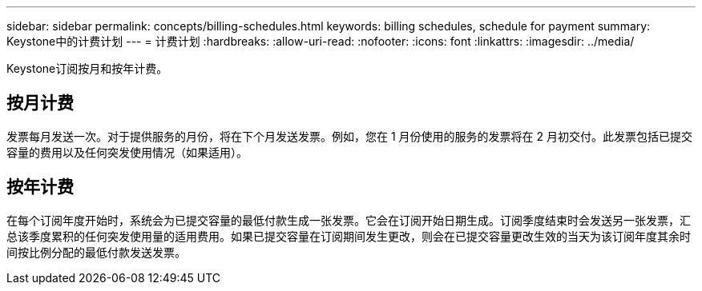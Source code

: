 ---
sidebar: sidebar 
permalink: concepts/billing-schedules.html 
keywords: billing schedules, schedule for payment 
summary: Keystone中的计费计划 
---
= 计费计划
:hardbreaks:
:allow-uri-read: 
:nofooter: 
:icons: font
:linkattrs: 
:imagesdir: ../media/


[role="lead"]
Keystone订阅按月和按年计费。



== 按月计费

发票每月发送一次。对于提供服务的月份，将在下个月发送发票。例如，您在 1 月份使用的服务的发票将在 2 月初交付。此发票包括已提交容量的费用以及任何突发使用情况（如果适用）。



== 按年计费

在每个订阅年度开始时，系统会为已提交容量的最低付款生成一张发票。它会在订阅开始日期生成。订阅季度结束时会发送另一张发票，汇总该季度累积的任何突发使用量的适用费用。如果已提交容量在订阅期间发生更改，则会在已提交容量更改生效的当天为该订阅年度其余时间按比例分配的最低付款发送发票。
